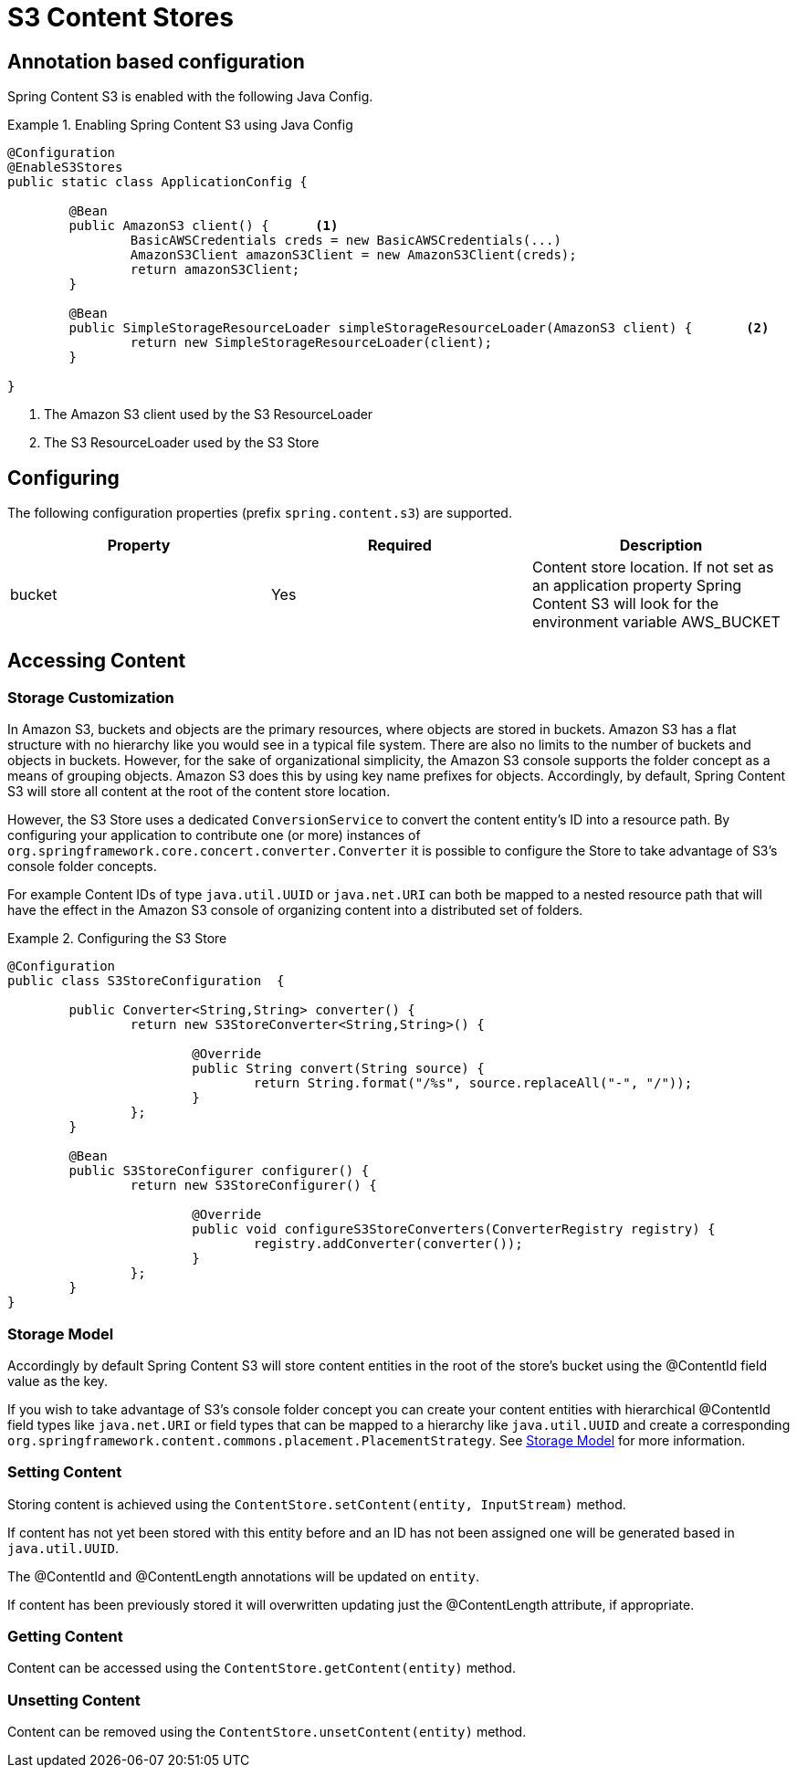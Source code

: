 = S3 Content Stores

== Annotation based configuration

Spring Content S3 is enabled with the following Java Config.

.Enabling Spring Content S3 using Java Config
====
[source, java]
----
@Configuration
@EnableS3Stores
public static class ApplicationConfig {
	
	@Bean
	public AmazonS3 client() {	<1>
		BasicAWSCredentials creds = new BasicAWSCredentials(...)
		AmazonS3Client amazonS3Client = new AmazonS3Client(creds);
		return amazonS3Client;
	}
    
	@Bean
	public SimpleStorageResourceLoader simpleStorageResourceLoader(AmazonS3 client) {	<2>
		return new SimpleStorageResourceLoader(client);
	}
	
}
----
<1> The Amazon S3 client used by the S3 ResourceLoader
<2> The S3 ResourceLoader used by the S3 Store
====

== Configuring

The following configuration properties (prefix `spring.content.s3`) are supported.

[cols="3*", options="header"]
|=========
| Property | Required | Description
| bucket | Yes | Content store location.  If not set as an application property Spring Content S3 will look for  the environment variable AWS_BUCKET   
|=========

== Accessing Content

=== Storage Customization

In Amazon S3, buckets and objects are the primary resources, where objects are stored in buckets.  Amazon S3 has a flat structure with no hierarchy like you would see in a typical file system.  There are also no limits to the number of buckets and objects in buckets.  However, for the sake of organizational simplicity, the Amazon S3 console supports the folder concept as a means of grouping objects. Amazon S3 does this by using key name prefixes for objects.  Accordingly, by default, Spring Content S3 will store all content at the root of the content store location.  

However, the S3 Store uses a dedicated `ConversionService` to convert the content entity's ID into a resource path.  By configuring your application to contribute one (or more) instances of `org.springframework.core.concert.converter.Converter` it is possible to configure the Store to take advantage of S3's console folder concepts. 

For example Content IDs of type `java.util.UUID` or `java.net.URI` can both be mapped to a nested resource path that will have the effect in the Amazon S3 console of organizing content into a distributed set of folders.       
 
.Configuring the S3 Store  
====
[source, java]
----
@Configuration
public class S3StoreConfiguration  {

	public Converter<String,String> converter() {
		return new S3StoreConverter<String,String>() {

			@Override
			public String convert(String source) {
				return String.format("/%s", source.replaceAll("-", "/"));
			}
		};
	}
	
	@Bean
	public S3StoreConfigurer configurer() {
		return new S3StoreConfigurer() {

			@Override
			public void configureS3StoreConverters(ConverterRegistry registry) {
				registry.addConverter(converter());
			}
		};
	}
}
----
====  

=== Storage Model 


Accordingly by default Spring Content S3 will store content entities in the root of the store's bucket using the @ContentId field value as the key.  

If you wish to take advantage of S3's console folder concept you can create your content entities with hierarchical @ContentId field types like `java.net.URI` or field types that can be mapped to a hierarchy like `java.util.UUID` and create a corresponding `org.springframework.content.commons.placement.PlacementStrategy`.  See <<content-repositories.storage,Storage Model>> for more information.   

=== Setting Content

Storing content is achieved using the `ContentStore.setContent(entity, InputStream)` method.  

If content has not yet been stored with this entity before and an ID has not been assigned one will be generated based in `java.util.UUID`.  

The @ContentId and @ContentLength annotations will be updated on `entity`.  

If content has been previously stored it will overwritten updating just the @ContentLength attribute, if appropriate.

=== Getting Content

Content can be accessed using the `ContentStore.getContent(entity)` method.  

=== Unsetting Content

Content can be removed using the `ContentStore.unsetContent(entity)` method.
